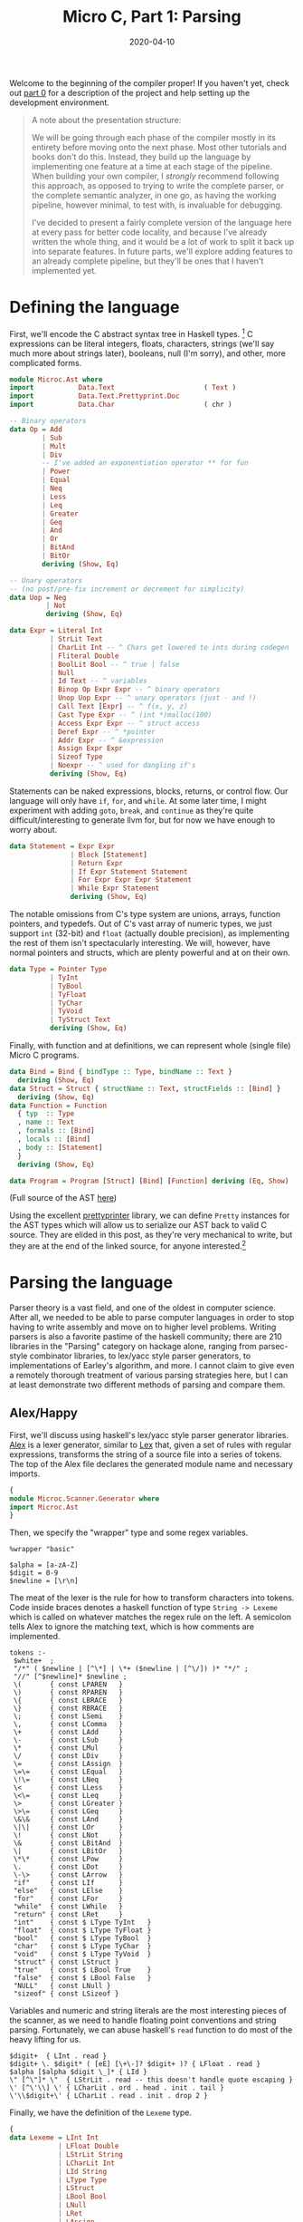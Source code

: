 #+TITLE: Micro C, Part 1: Parsing
#+DATE: 2020-04-10
#+TAGS[]: llvm, haskell
#+DRAFT: false

Welcome to the beginning of the compiler proper! If you haven't yet, check out [[/posts/mcc0][part 0]] for a description of the project and help setting up the development environment.

#+BEGIN_QUOTE
A note about the presentation structure:

We will be going through each phase of the compiler mostly in its entirety before moving onto the next phase. Most other tutorials and books don't do this. Instead, they build up the language by implementing one feature at a time at each stage of the pipeline. When building your own compiler, I /strongly/ recommend following this approach, as opposed to trying to write the complete parser, or the complete semantic analyzer, in one go, as having the working pipeline, however minimal, to test with, is invaluable for debugging. 

I've decided to present a fairly complete version of the language here at every pass for better code locality, and because I've already written the whole thing, and it would be a lot of work to split it back up into separate features. In future parts, we'll explore adding features to an already complete pipeline, but they'll be ones that I haven't implemented yet.
#+END_QUOTE

* Defining the language
First, we'll encode the C abstract syntax tree in Haskell types. [fn:1]
C expressions can be literal integers, floats, characters, strings (we'll say much more about strings later), booleans, null (I'm sorry), and other, more complicated forms.

#+BEGIN_SRC haskell
module Microc.Ast where
import           Data.Text                      ( Text )
import           Data.Text.Prettyprint.Doc
import           Data.Char                      ( chr )

-- Binary operators
data Op = Add
        | Sub
        | Mult
        | Div
        -- I've added an exponentiation operator ** for fun
        | Power
        | Equal
        | Neq
        | Less
        | Leq
        | Greater
        | Geq
        | And
        | Or
        | BitAnd
        | BitOr
        deriving (Show, Eq)

-- Unary operators 
-- (no post/pre-fix increment or decrement for simplicity)
data Uop = Neg
         | Not
         deriving (Show, Eq)

data Expr = Literal Int
          | StrLit Text
          | CharLit Int -- ^ Chars get lowered to ints during codegen
          | Fliteral Double
          | BoolLit Bool -- ^ true | false
          | Null
          | Id Text -- ^ variables
          | Binop Op Expr Expr -- ^ binary operators
          | Unop Uop Expr -- ^ unary operators (just - and !)
          | Call Text [Expr] -- ^ f(x, y, z)
          | Cast Type Expr -- ^ (int *)malloc(100)
          | Access Expr Expr -- ^ struct access
          | Deref Expr -- ^ *pointer
          | Addr Expr -- ^ &expression
          | Assign Expr Expr
          | Sizeof Type
          | Noexpr -- ^ used for dangling if's
          deriving (Show, Eq)
#+END_SRC

Statements can be naked expressions, blocks, returns, or control flow. Our language will only have =if=, =for=, and =while=. At some later time, I might experiment with adding =goto=, =break=, and =continue= as they're quite difficult/interesting to generate llvm for, but for now we have enough to worry about.

#+BEGIN_SRC haskell
data Statement = Expr Expr
               | Block [Statement]
               | Return Expr
               | If Expr Statement Statement
               | For Expr Expr Expr Statement
               | While Expr Statement
               deriving (Show, Eq)
#+END_SRC

The notable omissions from C's type system are unions, arrays, function pointers, and typedefs. Out of C's vast array of numeric types, we just support =int= (32-bit) and =float= (actually double precision), as implementing the rest of them isn't spectacularly interesting. We will, however, have normal pointers and structs, which are plenty powerful and at on their own.

#+BEGIN_SRC haskell
data Type = Pointer Type
          | TyInt
          | TyBool
          | TyFloat
          | TyChar
          | TyVoid
          | TyStruct Text
          deriving (Show, Eq)
#+END_SRC

Finally, with function and at definitions, we can represent whole (single file) Micro C programs.

#+BEGIN_SRC haskell
data Bind = Bind { bindType :: Type, bindName :: Text } 
  deriving (Show, Eq)
data Struct = Struct { structName :: Text, structFields :: [Bind] }
  deriving (Show, Eq)
data Function = Function
  { typ  :: Type
  , name :: Text
  , formals :: [Bind]
  , locals :: [Bind]
  , body :: [Statement]
  }
  deriving (Show, Eq)

data Program = Program [Struct] [Bind] [Function] deriving (Eq, Show)
#+END_SRC

(Full source of the AST [[https://github.com/jmorag/mcc/blob/master/src/Microc/Ast.hs][here]])

Using the excellent [[https://hackage.haskell.org/package/prettyprinter-1.6.1][prettyprinter]] library, we can define =Pretty= instances for the AST types which will allow us to serialize our AST back to valid C source. They are elided in this post, as they're very mechanical to write, but they are at the end of the linked source, for anyone interested.[fn::In a future post, I might try defining an =Arbitrary= instance for the AST, so we can check that =pretty_print . parse == id= with property testing.]

[fn:1] Even though this is a toy compiler, we'll use =Text= instead of =String= because [[http://www.stephendiehl.com/posts/strings.html][you should never use =String=]]. Since we won't explicitly support unicode in the source and real C certainly doesn't either, we could use =ByteString= but that's not really the type we want to represent human-readable text.

* Parsing the language
Parser theory is a vast field, and one of the oldest in computer science. After all, we needed to be able to parse computer languages in order to stop having to write assembly and move on to higher level problems. Writing parsers is also a favorite pastime of the haskell community; there are 210 libraries in the "Parsing" category on hackage alone, ranging from parsec-style combinator libraries, to lex/yacc style parser generators, to implementations of Earley's algorithm, and more. I cannot claim to give even a remotely thorough treatment of various parsing strategies here, but I can at least demonstrate two different methods of parsing and compare them.

** Alex/Happy
First, we'll discuss using haskell's lex/yacc style parser generator libraries. [[https://www.haskell.org/alex/][Alex]] is a lexer generator, similar to [[http://dinosaur.compilertools.net/#lex][Lex]] that, given a set of rules with regular expressions, transforms the string of a source file into a series of tokens. The top of the Alex file declares the generated module name and necessary imports.

#+BEGIN_SRC haskell
{
module Microc.Scanner.Generator where
import Microc.Ast
}
#+END_SRC

Then, we specify the "wrapper" type and some regex variables.
#+BEGIN_SRC
%wrapper "basic"

$alpha = [a-zA-Z]
$digit = 0-9
$newline = [\r\n]
#+END_SRC

The meat of the lexer is the rule for how to transform characters into tokens. Code inside braces denotes a haskell function of type =String -> Lexeme= which is called on whatever matches the regex rule on the left. A semicolon tells Alex to ignore the matching text, which is how comments are implemented.
#+BEGIN_SRC
tokens :-
 $white+  ;
 "/*" ( $newline | [^\*] | \*+ ($newline | [^\/]) )* "*/" ;
 "//" [^$newline]* $newline ;
 \(       { const LPAREN   }
 \)       { const RPAREN   }
 \{       { const LBRACE   }
 \}       { const RBRACE   }
 \;       { const LSemi    }
 \,       { const LComma   }
 \+       { const LAdd     }
 \-       { const LSub     }
 \*       { const LMul     }
 \/       { const LDiv     }
 \=       { const LAssign  }
 \=\=     { const LEqual   }
 \!\=     { const LNeq     }
 \<       { const LLess    }
 \<\=     { const LLeq     }
 \>       { const LGreater }
 \>\=     { const LGeq     }
 \&\&     { const LAnd     }
 \|\|     { const LOr      }
 \!       { const LNot     }
 \&       { const LBitAnd  }
 \|       { const LBitOr   }
 \*\*     { const LPow     }
 \.       { const LDot     }
 \-\>     { const LArrow   }
 "if"     { const LIf      }
 "else"   { const LElse    }
 "for"    { const LFor     }
 "while"  { const LWhile   }
 "return" { const LRet     }
 "int"    { const $ LType TyInt   }
 "float"  { const $ LType TyFloat }
 "bool"   { const $ LType TyBool  }
 "char"   { const $ LType TyChar  }
 "void"   { const $ LType TyVoid  }
 "struct" { const LStruct }
 "true"   { const $ LBool True    }
 "false"  { const $ LBool False   }
 "NULL"   { const LNull }
 "sizeof" { const LSizeof }
#+END_SRC

Variables and numeric and string literals are the most interesting pieces of the scanner, as we need to handle floating point conventions and string parsing. Fortunately, we can abuse haskell's =read= function to do most of the heavy lifting for us.
#+BEGIN_SRC
 $digit+  { LInt . read }
 $digit+ \. $digit* ( [eE] [\+\-]? $digit+ )? { LFloat . read }
 $alpha [$alpha $digit \_]* { LId }
 \" [^\"]* \"  { LStrLit . read -- this doesn't handle quote escaping }
 \' [^\'\\] \' { LCharLit . ord . head . init . tail }
 \'\\$digit+\' { LCharLit . read . init . drop 2 }
#+END_SRC

Finally, we have the definition of the =Lexeme= type.
#+BEGIN_SRC haskell
{
data Lexeme = LInt Int
            | LFloat Double
            | LStrLit String
            | LCharLit Int
            | LId String
            | LType Type
            | LStruct
            | LBool Bool
            | LNull
            | LRet
            | LAssign
            | LComma
            | LSemi
            | LPAREN
            | RPAREN
            | LBRACE
            | RBRACE
            | LBRACK
            | RBRACK
            | LFor
            | LWhile
            | LIf
            | LElse
            | LAdd
            | LSub
            | LMul
            | LDiv
            | LEqual
            | LNeq
            | LLess
            | LLeq
            | LGreater
            | LGeq
            | LAnd
            | LOr
            | LNot
            | LBitAnd
            | LBitOr
            | LPow
            | LDot
            | LArrow
            | LSizeof
            }
#+END_SRC
(Full source of the alex lexer [[https://github.com/jmorag/mcc/blob/master/src/Microc/Scanner/Generator.x][here]].)

After scanning the source and generating the token list, we pass it to [[https://www.haskell.org/happy/][happy]], which generates an LR bottom up parser for our language. As with alex, the beginning of the file is the haskell module and import specification.

#+BEGIN_SRC haskell
{
module Microc.Parser.Generator where
import Microc.Scanner.Generator
import Microc.Ast
import Data.Text (pack)
import Prelude hiding (fst, snd)
}
#+END_SRC

Then, we declare the name of the generated parsing function, the token type it will act on, and what to do in case of errors.

#+BEGIN_SRC haskell
%name parse
%tokentype { Lexeme }
%error { parseError }
#+END_SRC

Happy also requires us to re-declare all of the token types from our lexer generator. The reason for this is unclear to me, as similar tools in other languages don't have this step. However, at least we can use symbols to denote operators instead of writing =LBRACE= everywhere. The =$$='s represent the arguments of the =Lexeme= constructor.

#+BEGIN_SRC haskell
%token
  int    { LInt   $$ }
  float  { LFloat $$ }
  id     { LId    $$ }
  ptype  { LType  $$ }
  char   { LCharLit $$ }
  string { LStrLit $$ }
  bool   { LBool  $$ }
  null   { LNull }
  return { LRet }
  struct { LStruct }
  sizeof { LSizeof }
  '='    { LAssign }
  ','    { LComma }
  ';'    { LSemi }
  '('    { LPAREN }
  ')'    { RPAREN }
  '{'    { LBRACE }
  '}'    { RBRACE }
  for    { LFor }
  while  { LWhile }
  if     { LIf }
  else   { LElse }
  '+'    { LAdd }
  '-'    { LSub }
  '*'    { LMul }
  '/'    { LDiv }
  '=='   { LEqual }
  '!='   { LNeq }
  '<'    { LLess }
  '<='   { LLeq }
  '>'    { LGreater }
  '>='   { LGeq }
  '&&'   { LAnd }
  '||'   { LOr  }
  '!'    { LNot }
  '&'    { LBitAnd }
  '|'    { LBitOr  }
  '**'   { LPow }
  '.'    { LDot }
  '->'   { LArrow }
#+END_SRC

Next, we have the precedence rules for our operators going from lowest to highest. We include a dummy =NOELSE= token to solve ambiguities arising from a possible [[https://en.wikipedia.org/wiki/Dangling_else][dangling else]].

#+BEGIN_SRC haskell
%nonassoc NOELSE
%nonassoc else
%right '='
%left '|'
%left '&'
%left '||'
%left '&&'
%left '==' '!='
%left '<' '>' '<=' '>='
%left '+' '-'
%left '*' '/'
%right '**'
%right '!' NEG
%left '.' '->'
#+END_SRC

Now, the important part of the parser: the recursive parsing rules. Care needs to be taken to make sure that as much as possible, recursive calls to rules happen at the /left/ of a production, as bottom up parsers can deal with these in constant space, whereas right recursion can blow up with sufficiently nested files[fn::I'd be really surprised to see this happen in practice, as no one is writing gigantic microc files (I hope), but it's good form to mention this pitfall anyway.]. This means that when parsing lists of items, we'll need to reverse at some point. As with alex, code in braces is valid haskell, with =$1=, =$2=, etc. representing productions from the 1st, 2nd, etc. rules on the left. The =%%= is required by happy to indicate the beginning of the production rules.

Proceeding top-down, a program consists of a list of struct declarations, global variables, and functions.

#+BEGIN_SRC haskell
%%

program:
  decls { Program (reverse $ fst $1) (reverse $ snd $1) (reverse $ thd $1) }

decls:
   {- empty -} { ([], [], []) }
 | decls sdecl { (($2 : fst $1), (snd $1), (thd $1)) }
 | decls vdecl { ((fst $1), ($2 : snd $1), (thd $1)) }
 | decls fdecl { ((fst $1), (snd $1), ($2 : thd $1)) }
#+END_SRC

A function declaration is a return type followed by a left paren, followed by 0 or more arguments, followed by a right paren, followed by a list of local variables and statements all enclosed in curly braces.

#+BEGIN_SRC haskell
fdecl:
   typ id '(' formals_opt ')' '{' vdecl_list stmt_list '}'
     { Function { typ = $1,
         name = pack $2,
         formals = $4,
         locals = reverse $7,
         body = reverse $8 } }

formals_opt:
    {- empty -} { [] }
  | formal_list   { reverse $1 }

formal_list:
    typ id                   { [Bind $1 (pack $2)] }
  | formal_list ',' typ id { Bind $3 (pack $4) : $1 }
#+END_SRC

Types are either 0 or more levels of indirection to a raw type or struct. I added pointers to the language after I added the exponentiation operator, so I didn't realize the problems it would cause with pointer dereferencing, but we can use a clever trick to "untokenize" the exponentiation operator back into two dereferencing operators when appropriate.

#+BEGIN_SRC haskell
typ:
    ptype stars     { foldr (const Pointer) $1 $2 }
  | struct id stars { foldr (const Pointer) (TyStruct (pack $2)) $3 }

stars:
    { [] }
  | stars '*' { $2 : $1 }
  -- A hack to get around the power operator clashing with
  -- the dereferencing operator
  | stars '**' { $2 : $2 : $1 }
#+END_SRC

Struct declarations are the keyword =struct= followed by a list of variable declarations enclosed in curly braces.
#+BEGIN_SRC haskell
sdecl:
    struct id '{' vdecl_list '}' ';' { Struct (pack $2) (reverse $4) }

vdecl_list:
    {- empty -}    { [] }
  | vdecl_list vdecl { $2 : $1 }

vdecl:
   typ id ';' { Bind $1 (pack $2) }
#+END_SRC

Now we have the rules for parsing statements and expressions. The statement code is fairly straightforward except that we have to decorate an =if= statement with no =else= block with =%prec NOELSE= in order to avoid ambiguity in the grammar. We also have a good demonstration of the usefulness of =Noexpr= as a placeholder for empty slots in for loops or naked returns.
#+BEGIN_SRC haskell
stmt_list:
    {- empty -}  { [] }
  | stmt_list stmt { $2 : $1 }

stmt:
    expr ';' { Expr $1 }
  | return ';' { Return Noexpr }
  | return expr ';' { Return $2 }
  | '{' stmt_list '}' { Block (reverse $2) }
  | if '(' expr ')' stmt %prec NOELSE { If $3 $5 (Block []) }
  | if '(' expr ')' stmt else stmt    { If $3 $5 $7 }
  | for '(' expr_opt ';' expr ';' expr_opt ')' stmt { For $3 $5 $7 $9 }
  | while '(' expr ')' stmt { While $3 $5 }

expr_opt:
    {- empty -} { Noexpr }
  | expr          { $1 }
#+END_SRC

The expression rule is also fairly straightforward, except the interaction of the power operator with pointer dereferencing. We also use the =%prec NEG= directive to force prefix operators to bind very as tightly as possible.[fn::Note that it's possible to write happy parsers without dictating precedence rules at all, but instead breaking up different precedence operators into separate rules, with rules concerning higher precedence operators coming later. However, this involves a lot of duplication, and some things like prefix negation are tricky to get right like that, so it's generally easier to use the precedence tables when they work. A common case where they lead to ambiguity, though, is when parsing function application by juxtaposition, like in haskell. For that, you either need to tokenize whitespace and use it as a high precedence operator, or construct special fallthrough rules.]

#+BEGIN_SRC haskell
expr:
    int                    { Literal $1 }
  | float                  { Fliteral $1 }
  | char                   { CharLit $1 }
  | string                 { StrLit (pack $1) }
  | bool                   { BoolLit $1 }
  | null                   { Null }
  | id                     { Id (pack $1) }
  | expr '+'  expr         { Binop  Add  $1 $3 }
  | expr '-'  expr         { Binop  Sub  $1 $3 }
  | expr '*'  expr         { Binop  Mult $1 $3 }
  | expr '/'  expr         { Binop  Div  $1 $3 }
  | expr '==' expr         { Binop  Equal $1 $3 }
  | expr '!=' expr         { Binop  Neq  $1 $3 }
  | expr '<'  expr         { Binop  Less $1 $3 }
  | expr '<=' expr         { Binop  Leq  $1 $3 }
  | expr '>'  expr         { Binop  Greater $1 $3 }
  | expr '>=' expr         { Binop  Geq  $1 $3 }
  | expr '&'  expr         { Binop  BitAnd  $1 $3 }
  | expr '|'  expr         { Binop  BitOr   $1 $3 }
  | expr '&&' expr         { Binop  And  $1 $3 }
  | expr '||' expr         { Binop  Or   $1 $3 }
  | expr '**'  expr        { Binop  Power $1 $3 }
  | '-' expr %prec NEG     { Unop Neg $2 }
  | '*' expr %prec NEG     { Deref $2 }
  -- A hack to get around having the power operator
  | '**' expr %prec NEG    { Deref (Deref $2) }
  | '&' expr %prec NEG     { Addr $2 }
  | '!' expr               { Unop Not  $2 }
  | expr '=' expr          { Assign $1 $3 }
  | id '(' actuals_opt ')' { Call (pack $1) $3 }
  | '(' typ ')' expr %prec NEG { Cast $2 $4 }
  | expr '.' expr          { Access $1 $3 }
  | expr '->' expr         { Access (Deref $1) $3}
  | sizeof '(' typ ')'     { Sizeof $3 }
  | '(' expr ')'           { $2 }

actuals_opt:
    {- empty -} { [] }
  | actuals_list  { reverse $1 }

actuals_list:
    expr                    { [$1] }
  | actuals_list ',' expr { $3 : $1 }
#+END_SRC

Finally, the footer contains the =parseError= function as well as some utilities.

#+BEGIN_SRC haskell
{
parseError _ = error "Unable to parse tokens"
fst (a, _, _) = a
snd (_, b, _) = b
thd (_, _, c) = c
}
#+END_SRC

Cabal automatically knows how to call alex and happy to generate the relevant haskell modules which will provide functions =alexScanTokens :: String -> [Lexeme]=[fn::I know I said we shouldn't use String, but alex doesn't support Text, only String and lazy ByteString, so I picked the semantically correct option over the performant one.] and =parse :: [Lexeme] -> Program=.

(Full source of the happy parser [[https://github.com/jmorag/mcc/blob/master/src/Microc/Parser/Generator.y][here]].)
** Megaparsec
Now, we'll write the same scanner and parser using [[https://hackage.haskell.org/package/megaparsec][megaparsec]]. We could actually reuse the tokens generated by alex with megaparsec and skip scanning, but it's instructive to see how megaparsec handles the whole process (I also had the megaparsec version working long before I even considered using a parser generator). For further reading, I recommend the [[https://markkarpov.com/tutorial/megaparsec.html][official megaparsec tutorial]].

For the scanner, we have our standard import boilerplate as well as the definition of our parser type as the vanilla =Parsec= monad with no custom state component consuming =Text=.

#+BEGIN_SRC haskell
module Microc.Scanner.Combinator where

import           Data.Void
import           Data.Char
import           Text.Megaparsec
import           Text.Megaparsec.Char
import qualified Text.Megaparsec.Char.Lexer    as L
import           Data.Text                      ( Text )
import qualified Data.Text                     as T
import           Control.Monad                  ( void )
import           Data.String.Conversions

type Parser = Parsec Void Text
#+END_SRC

We then define our "space consumer," which we use to create higher order functions to deal with lexemes and symbols so that they intelligently handle whitespace.

#+BEGIN_SRC haskell
sc :: Parser ()
sc = L.space space1 lineCmnt blockCmnt
 where
  lineCmnt  = L.skipLineComment "//"
  blockCmnt = L.skipBlockComment "/*" "*/"

lexeme :: Parser a -> Parser a
lexeme = L.lexeme sc

symbol :: Text -> Parser Text
symbol = L.symbol sc
#+END_SRC

Then, we create some convenience functions to handle paired delimiters and common symbols.

#+BEGIN_SRC haskell
parens :: Parser a -> Parser a
parens = between (symbol "(") (symbol ")")

braces :: Parser a -> Parser a
braces = between (symbol "{") (symbol "}")

dquotes :: Parser a -> Parser a
dquotes = between (single '"') (single '"')

squotes :: Parser a -> Parser a
squotes = between (single '\'') (single '\'')

semi :: Parser ()
semi = void $ symbol ";"

comma :: Parser ()
comma = void $ symbol ","

star :: Parser ()
star = void $ symbol "*"
#+END_SRC

To handle reserved words, we attempt to parse a given string, not followed by anything except for whitespace. If we fail, we backtrack the parser so that it doesn't get stuck in the middle of a word.
#+BEGIN_SRC haskell
rword :: Text -> Parser ()
rword w = (lexeme . try) (string w *> notFollowedBy alphaNumChar)

rws :: [Text] -- list of reserved words
rws =
  [ "if"
  , "then"
  , "else"
  , "while"
  , "true"
  , "false"
  , "for"
  , "int"
  , "bool"
  , "char"
  , "float"
  , "void"
  , "return"
  , "struct"
  , "NULL"
  , "sizeof"
  ]
#+END_SRC

Like with alex, we take advantage of haskell's =read= function to parse strings and character literals.

#+BEGIN_SRC haskell
strlit :: Parser Text
strlit = do
  content <- dquotes $ takeWhileP Nothing (/= '"')
  pure $ T.pack (read ('"' : cs content ++ "\""))

charlit :: Parser Int
charlit =
  squotes $ (ord <$> satisfy (`notElem` ['\\', '\'']))
        <|> (single '\\' >> int)
#+END_SRC

Identifiers are a little more cumbersome in megaparsec than the =$alpha [$alpha $digit \_]*= rule in alex because we have to also check that they aren't the same as any reserved words.

#+BEGIN_SRC haskell
identifier :: Parser Text
identifier = (lexeme . try) (p >>= check)
 where
  p = fmap T.pack $ (:) <$> letterChar
                        <*> many (alphaNumChar <|> single '_')
  check x = if x `elem` rws
    then fail $ "keyword " <> show x <> " cannot be an identifier"
    else return x
#+END_SRC

Lexing =int='s and =float='s, however, is already implemented for us by the library, so we just wrap the definitions in our =lexeme= combinator.

#+BEGIN_SRC haskell
int :: Parser Int
int = lexeme L.decimal

float :: Parser Double
float = lexeme L.float
#+END_SRC

(Full source for the megaparsec scanner [[https://github.com/jmorag/mcc/blob/master/src/Microc/Scanner/Combinator.hs][here]].)

The parser begins similar to the scanner.
#+BEGIN_SRC haskell
module Microc.Parser.Combinator
  ( programP
  , runParser
  , errorBundlePretty
  )
where

import Microc.Ast
import Microc.Scanner.Combinator
import Text.Megaparsec
import Control.Monad.Combinators.Expr
import Control.Applicative (liftA2, liftA3)
import Data.Either
#+END_SRC

To handle operator precedence, we construct a value of type =[[Operator Parser Expr]]= which we will later pass to =makeExprParser=. Ordering is from highest to lowest precedence, with operators in the same list having equal priority. Each constructor of the =Operator= type takes a function of type =Parser (Expr -> Expr -> Expr)= or =Parser (Expr -> Expr)= depending on if the operator is unary or binary and dispatches said parser appropriately for each operator.

Some contortions are necessary to handle chained prefix operators like multiple pointer dereferences, double negation, and operators that are prefixes of operators, like =|= for bitwise or and =||= for logical or. Had we reused the tokens from alex, this would not be a problem.

#+BEGIN_SRC haskell
opTable :: [[Operator Parser Expr]]
opTable =
  [ [ InfixL $ Access <$ symbol "."
    , InfixL $ (\lhs rhs -> Access (Deref lhs) rhs) <$ symbol "->"
    ]
  , [ unary (Unop Neg) "-"
    , unary (Unop Not) "!"
    , unary Deref      "*"
    , unary Addr       "&"
    ]
  , [infixR Power "**"]
  , [infixL Mult "*", infixL Div "/"]
  , [infixL Add "+", infixL Sub "-"]
  , [infixL Leq "<=", infixL Geq ">=", infixL Less "<", infixL Greater ">"]
  , [infixL' Equal "==", infixL Neq "!="]
  , [infixL' BitAnd "&"]
  , [infixL' BitOr "|"]
  , [infixL' And "&&"]
  , [infixL' Or "||"]
  , [InfixR $ Assign <$ symbol "="]
  ]
 where
  -- Megaparsec doesn't support multiple prefix operators by default,
  -- but we need this in order to parse things like double negatives,
  -- nots, and dereferences
  unary op sym = Prefix $ foldr1 (.) <$> some (op <$ symbol sym)
  infixL op sym = InfixL $ Binop op <$ symbol sym
  -- Primed infixL' is useful for operators which are prefixes of other operators
  infixL' op sym = InfixL $ Binop op <$ operator sym
  infixR op sym = InfixR $ Binop op <$ symbol sym
  operator sym = lexeme $ try (symbol sym <* notFollowedBy opChar)
  opChar = oneOf ("!#$%&*+./<=>?@\\^|-~" :: [Char])
#+END_SRC

We can now write the rest of our expression parser.
#+BEGIN_SRC haskell
termP :: Parser Expr
termP = try (Cast <$> parens typeP <*> exprP)
    <|> parens exprP
    <|> Null <$ rword "NULL"
    <|> try (Fliteral <$> float)
    <|> Literal <$> int
    <|> BoolLit <$> (True <$ rword "true" <|> False <$ rword "false")
    <|> Sizeof <$> (rword "sizeof" *> parens typeP)
    <|> try (Call <$> identifier <*> parens (exprP `sepBy` comma))
    <|> CharLit <$> charlit
    <|> StrLit <$> strlit
    <|> Id <$> identifier

exprP :: Parser Expr
exprP = makeExprParser termP opTable

exprMaybe :: Parser Expr
exprMaybe = option Noexpr exprP
#+END_SRC
Unlike in our parser generator, we need to be very careful about the ordering or our alternatives and where to include the =try= combinator so that our parser doesn't end up in an invalid state or match on characters too eagerly.

Struct, type, and variable declarations are all straightforward.
#+BEGIN_SRC haskell
structP :: Parser Struct
structP = Struct <$> (rword "struct" *> identifier) <*> braces (many vdeclP) <* semi

typeP :: Parser Type
typeP = do
  baseType <- TyInt    <$ rword "int"
          <|> TyBool   <$ rword "bool"
          <|> TyFloat  <$ rword "float"
          <|> TyChar   <$ rword "char"
          <|> TyVoid   <$ rword "void"
          <|> TyStruct <$> (rword "struct" *> identifier)
  foldr (const Pointer) baseType <$> many star

vdeclP :: Parser Bind
vdeclP = Bind <$> typeP <*> identifier <* semi
#+END_SRC

Statements and function definitions are very similar to what we wrote in happy. For dangling else's, we don't have to do anything particularly special, as megaparsec isn't of the class of parsers that check for ambiguities.
#+BEGIN_SRC haskell
statementP :: Parser Statement
statementP = Expr <$> exprP <*  semi
    <|> Return <$> (rword "return" *> exprMaybe <* semi)
    <|> Block  <$> braces (many statementP)
    <|> ifP
    <|> forP
    <|> whileP

ifP :: Parser Statement
ifP = liftA3 If (rword "if" *> parens exprP) statementP maybeElse
  where maybeElse = option (Block []) (rword "else" *> statementP)

forP :: Parser Statement
forP = do
  rword "for"
  (e1, e2, e3) <- parens
    $ liftA3 (,,) (exprMaybe <* semi) (exprP <* semi) exprMaybe
  For e1 e2 e3 <$> statementP

whileP :: Parser Statement
whileP = liftA2 While (rword "while" *> parens exprP) statementP

fdeclP :: Parser Function
fdeclP = Function <$> typeP <*> identifier <*> formalsP
    <*> (symbol "{" *> many vdeclP)
    <*> (many statementP <* symbol "}")

formalsP :: Parser [Bind]
formalsP = parens $ formalP `sepBy` comma
  where formalP = liftA2 Bind typeP identifier
#+END_SRC

Finally, a full program is potentially some whitespace followed by a list of structs and global variables followed by a list of functions and the end of the file.
#+BEGIN_SRC haskell
programP :: Parser Program
programP = between sc eof $ do
  structsOrGlobals <- many $ try (Left <$> structP) <|> (Right <$> try vdeclP)
  let structs = lefts structsOrGlobals
      globals = rights structsOrGlobals
  Program structs globals <$> many fdeclP
#+END_SRC

(Full source of the megaparsec parser [[https://github.com/jmorag/mcc/blob/master/src/Microc/Parser/Combinator.hs][here]].)
* Wiring everything together
Now that we've written our parsers, presumably we'll want to run them on some actual source files. First, we'll create a =Microc.hs= file in =src/= that exports all of the Microc modules that we've written so far.

#+BEGIN_SRC haskell
module Microc
  ( module X
  )
where

import           Microc.Ast                    as X
import           Microc.Scanner.Combinator     as X
import           Microc.Parser.Combinator      as X
import           Microc.Scanner.Generator      as X
import           Microc.Parser.Generator       as X
#+END_SRC

In =app/Main.hs=, we'll set up an options parser using [[https://hackage.haskell.org/package/optparse-applicative][optparse-applicative]] so we can tell our executable to pretty print the parsed AST, the semantically checked AST, or the LLVM output, or compile the executable. The run option is just a convenience that will compile the executable, run it and then cleanup intermediate files.

#+BEGIN_SRC haskell
module Main where

-- Microc parser conflicts with Options.Applicative parser
import           Microc                  hiding ( Parser )

import           Options.Applicative
import           LLVM.Pretty
import           Data.String.Conversions
import qualified Data.Text                     as T
import qualified Data.Text.IO                  as T

import           Text.Pretty.Simple
import           Data.Text.Prettyprint.Doc
import           Data.Text.Prettyprint.Doc.Render.Text

data Action = Ast
             -- TODO
             | Sast | LLVM | Compile FilePath | Run

data ParserType = Combinator -- ^ megaparsec
                | Generator -- ^ alex/happy
data Options = Options { action :: Action
                       , infile :: FilePath
                       , parser :: ParserType }
#+END_SRC

We want the behavior of our executable to be:
#+BEGIN_SRC bash
mcc --ast <file> # prints the ast of the file
mcc --ast --generator <file> # parses using alex/happy and prints the ast
mcc --sast <file> # prints the semantically checked ast of the file
mcc --llvm <file> # prints the generated llvm bytecode
mcc --compile <file> -o a.out # produces an executable a.out
mcc <file> # compiles the file and prints the output from running it
# etc.
#+END_SRC

This can be mostly accomplished using the =flag'= combinator which allows the use of =--options= as toggles.

#+BEGIN_SRC haskell
actionP :: Parser Action
actionP =
  flag' Ast (long "ast" <> short 'a' <> help "Pretty print the ast")
    <|> flag' Sast (long "sast" <> short 's' <> help "Pretty print the sast")
    <|> flag'
          LLVM
          (long "llvm" <> short 'l' <> help "Pretty print the generated llvm")
    <|> flag' Compile
              (long "compile" <> short 'c' <> help "Compile to an executable")
    <*> strOption (short 'o' <> value "a.out" <> metavar "FILE")
  -- running the file to see the expected output is default
    <|> pure Run

parserP :: Parser ParserType
parserP =
  flag'
      Combinator
      (long "combinator" <> help "Use the megaparsec parser implementation (default).")
    <|> flag'
          Generator
          (long "generator" <> short 'g' <> help "Use alex and happy to parse.")
    <|> pure Combinator -- default to megaparsec

optionsP :: Parser Options
optionsP =
  Options
    <$> actionP
    <*> strArgument (help "Source file" <> metavar "FILE")
    <*> parserP
#+END_SRC

The main logic lives in =runOpts :: Options -> IO()= which is called by =main= in conjunction with the standard invocation of =execParser= from =optparse-applicative=.

#+BEGIN_SRC haskell
main :: IO ()
main = runOpts =<< execParser (optionsP `withInfo` infoString)
 where
  withInfo opts desc = info (helper <*> opts) $ progDesc desc
  infoString
    = "Run the mcc compiler on the given file. \
       \Passing no flags will compile the file, execute it, and print the output."

runOpts :: Options -> IO ()
runOpts (Options action infile ptype) = do
  program <- T.readFile infile
  let parseTree = case ptype of
        Combinator -> runParser programP infile program
        Generator  -> Right $ parse . alexScanTokens $ T.unpack program
  case parseTree of
    Left  err -> putStrLn $ errorBundlePretty err
    Right ast -> case action of
      Ast -> putDoc $ pretty ast <> "\n"
      _   -> error "Not yet implemented"
#+END_SRC

(Full source for =app/Main.hs= [[https://github.com/jmorag/mcc/blob/master/app/Main.hs][here]]. Note that it is for the complete compiler including the passes that we haven't yet discussed.)

* Testing the compiler
For our compiler, we will primarily test with /golden tests/ provided by [[https://hackage.haskell.org/package/tasty-golden][tasty-golden]]. Golden tests are essentially files containing the expected outputs of running various commands. In our case, we will have two directories in tests, =tests/pass= for programs that are expected to run successfully and produce output and =tests/fail= for programs with semantic errors that we hope to emit moderately helpful error messages for. Each directory contains pairs of files =cool_program.mc= and =cool_program.golden= with the source and expected output of running =mcc cool_program.mc=, respectively.

However, since we have yet to write the semantic analyzer or code generation passes, we can't test them yet. All we can test at this stage is that our combinator and generator parsers produce identical ASTs when successful and that neither parser succeeds where the other one fails. We won't attempt to test whether they return the same error messages on failure because rewriting the parser generator to emit real error messages is very time consuming and would require an overhaul of its entire structure. Instead, we resort to lifting the parser generator functions into =IO= where we can catch exceptions (yes, haskell does allow this, although it's rarely done).

We construct a test tree by going through the =pass= directory and running both parsers on each file.

#+BEGIN_SRC haskell
module Main where

import           Test.Tasty                     ( defaultMain
                                                , TestTree
                                                , testGroup
                                                )
import           Test.Tasty.Golden
import           Test.Tasty.HUnit
import           System.FilePath                ( takeBaseName
                                                , replaceExtension
                                                )

import           Microc

import           Data.String.Conversions
import qualified Data.Text.IO                  as T
import           Data.Text                      ( Text )
import           Data.Text.Prettyprint.Doc
import           Data.Text.Prettyprint.Doc.Render.Text
import           Control.Monad
import           Control.Exception

parsing :: IO TestTree
parsing = do
  files <- concat <$> mapM (findByExtension [".mc"])
                           ["tests/pass", "tests/fail"]
  fmap (testGroup "parsing") $ forM files $ \file -> do
    input      <- T.readFile file
    combinator <- pure $ runParser programP file input
    generator  <-
      try . evaluate . parse . alexScanTokens $ cs input :: IO
        (Either IOError Program)
    pure . testCase file $ case (combinator, generator) of
      (Right ast, Right ast') -> assertEqual file ast ast'
      (Left  _  , Left _    ) -> pure ()
      _                       -> assertFailure file

main :: IO ()
main = defaultMain =<< parsing
#+END_SRC 

Once we've implemented more of the compiler, we'll extend the test runner with more test groups. Using Tasty's testGroup functionality, we can restrict our test run to only some of the tests by running them with =nix-shell --pure --run "cabal new-run testall -- --pattern 'parsing'"= to only run the 'parsing' tests, for example.

(Full source for =tests/Testall.hs= [[https://github.com/jmorag/mcc/blob/master/tests/Testall.hs][here]]. Same as with =Main=, contains material to be covered in future posts.)

* Addendum: My informal comparison of parser combinators vs. generators
| Combinators                                                                                           | Generators                                                                    |
|-------------------------------------------------------------------------------------------------------+-------------------------------------------------------------------------------|
| Easier to write - vanilla Haskell                                                                     | Custom, weird syntax that no one ever remembers offhand                       |
| Decent default error messages                                                                         | Good parse errors are possible, but they take significant work                |
| Lots of tutorials and blog posts                                                                      | Scarce documentation aside from the official manuals                          |
| Works on String, Strict/Lazy ByteString, and Text                                                     | Only String and Lazy ByteString                                               |
| Grammar sensitive to ordering of alternatives - need to be careful about exploding runtime with =try= | Robust to ordering of alternatives - automatically uses longest match         |
| No way to tell if grammar is ambiguous                                                                | You'll get a lovely Shift-Reduce conflict if your grammar has any ambiguities |
| Used by [[https://github.com/haskell-nix/hnix/][hnix]], [[https://www.idris-lang.org/][Idris]]                                                                                   | Used by GHC                                                                   |

Performance wise, it's unclear to me which one is faster, as I haven't benchmarked anything. My guess is that megaparsec can run very quickly with careful optimization and minimizing the use of =try= whereas alex/happy is pretty fast by default. In the current state of the codebase, it would be very unfair to compare the two, as megaparsec reads =Text= whereas alex reads =String=. A fair comparison would have to use =ByteString=.

Anyway, thanks for reading until the end! Stay tuned for [[/posts/mcc2][part 2]], semantic analysis.
